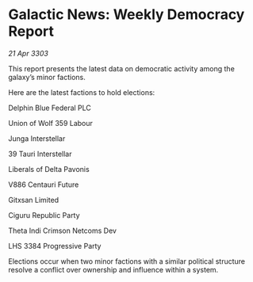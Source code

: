 * Galactic News: Weekly Democracy Report

/21 Apr 3303/

This report presents the latest data on democratic activity among the galaxy’s minor factions. 

Here are the latest factions to hold elections: 

Delphin Blue Federal PLC 

Union of Wolf 359 Labour 

Junga Interstellar 

39 Tauri Interstellar 

Liberals of Delta Pavonis 

V886 Centauri Future 

Gitxsan Limited 

Ciguru Republic Party 

Theta Indi Crimson Netcoms Dev 

LHS 3384 Progressive Party 

Elections occur when two minor factions with a similar political structure resolve a conflict over ownership and influence within a system.